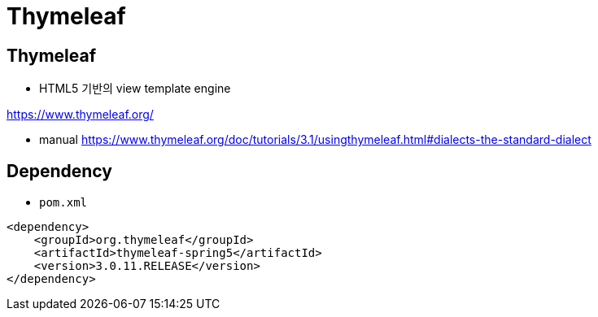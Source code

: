 = Thymeleaf

== Thymeleaf

* HTML5 기반의 view template engine

https://www.thymeleaf.org/

* manual
 https://www.thymeleaf.org/doc/tutorials/3.1/usingthymeleaf.html#dialects-the-standard-dialect

== Dependency

* `pom.xml`

[source,xml]
----
<dependency>
    <groupId>org.thymeleaf</groupId>
    <artifactId>thymeleaf-spring5</artifactId>
    <version>3.0.11.RELEASE</version>
</dependency>
----